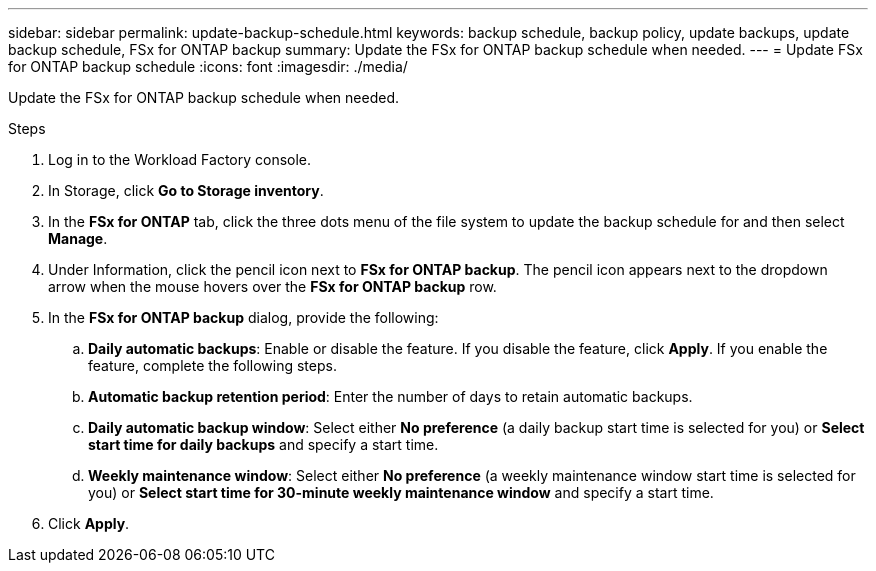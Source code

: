 ---
sidebar: sidebar
permalink: update-backup-schedule.html
keywords: backup schedule, backup policy, update backups, update backup schedule, FSx for ONTAP backup
summary: Update the FSx for ONTAP backup schedule when needed. 
---
= Update FSx for ONTAP backup schedule
:icons: font
:imagesdir: ./media/

[.lead]
Update the FSx for ONTAP backup schedule when needed. 

.Steps
. Log in to the Workload Factory console. 
. In Storage, click *Go to Storage inventory*. 
. In the *FSx for ONTAP* tab, click the three dots menu of the file system to update the backup schedule for and then select *Manage*. 
. Under Information, click the pencil icon next to *FSx for ONTAP backup*. The pencil icon appears next to the dropdown arrow when the mouse hovers over the *FSx for ONTAP backup* row. 
. In the *FSx for ONTAP backup* dialog, provide the following: 
.. *Daily automatic backups*: Enable or disable the feature. If you disable the feature, click *Apply*. If you enable the feature, complete the following steps.  
.. *Automatic backup retention period*: Enter the number of days to retain automatic backups. 
.. *Daily automatic backup window*: Select either *No preference* (a daily backup start time is selected for you) or *Select start time for daily backups* and specify a start time.
.. *Weekly maintenance window*: Select either *No preference* (a weekly maintenance window start time is selected for you) or *Select start time for 30-minute weekly maintenance window* and specify a start time. 
. Click *Apply*. 
